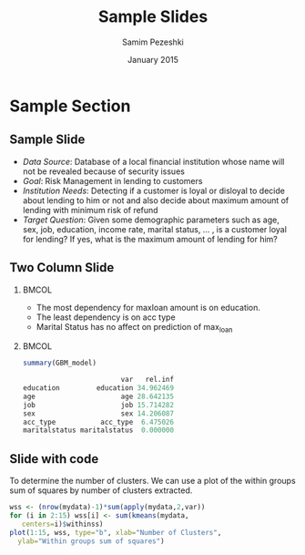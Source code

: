 #+TITLE: Sample Slides
#+AUTHOR: Samim Pezeshki
#+DATE:     January  2015
#+DESCRIPTION: Risk Management in Financial Institutions
#+LANGUAGE:  en
#+OPTIONS:   H:2 num:t toc:nil
# #+OPTIONS:   TeX:t LaTeX:t skip:nil d:nil todo:t pri:nil tags:not-in-toc
#+startup: beamer
#+LaTeX_CLASS: beamer
# #+LaTeX_CLASS_OPTIONS: [presentation,smaller]
#+BEAMER_THEME: [progressbar=frametitle,sectionpage=progressbar,background=light]{metropolis}
# #+BEAMER_COLOR_THEME: [accent=orange]{solarized}


* Sample Section
** Sample Slide
- /Data Source/: 
  Database of a local financial institution whose name will not be revealed because of security issues
- /Goal/: 
  Risk Management in lending to customers
- /Institution Needs/: 
  Detecting if a customer is loyal or disloyal to decide about lending to him or not and also decide about maximum amount of lending with minimum risk of refund
- /Target Question/: 
  Given some demographic  parameters such as age, sex, job, education, income rate, marital status, … , is a customer loyal for lending? If yes, what is the maximum amount of lending for him?
** Two Column Slide
***                                                               :BMCOL:
:PROPERTIES:
:BEAMER_col: 0.4
:END:
- The most dependency for maxloan amount is on education.
- The least dependency is on acc type
- Marital Status has no affect on prediction of max_loan

***                                                               :BMCOL:
:PROPERTIES:
:BEAMER_col: 0.6
:END:
#+ATTR_LATEX: width=\textwidth

#+BEGIN_SRC R
summary(GBM_model)

                        var   rel.inf
education         education 34.962469
age                     age 28.642135
job                     job 15.714282
sex                     sex 14.206087
acc_type           acc_type  6.475026
maritalstatus maritalstatus  0.000000
#+END_SRC
** Slide with code
To
determine the number of clusters. We can use a plot
of the within groups sum of squares 
by number of clusters extracted.

\vspace{5mm}

#+BEGIN_SRC R
wss <- (nrow(mydata)-1)*sum(apply(mydata,2,var))
for (i in 2:15) wss[i] <- sum(kmeans(mydata,
   centers=i)$withinss)
plot(1:15, wss, type="b", xlab="Number of Clusters",
  ylab="Within groups sum of squares") 
#+END_SRC
